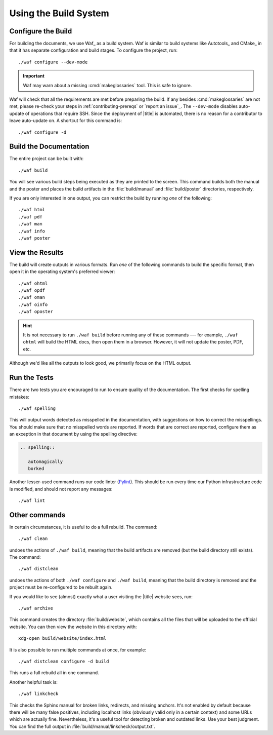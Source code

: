.. spelling::

   linter

========================
 Using the Build System
========================

Configure the Build
===================

For building the documents, we use Waf_ as a build system. Waf is similar to build systems like Autotools_ and CMake_ in that it has separate configuration and build stages. To configure the project, run::

   ./waf configure --dev-mode

.. important:: Waf may warn about a missing :cmd:`makeglossaries` tool. This is safe to ignore.

Waf will check that all the requirements are met before preparing the build. If any besides :cmd:`makeglossaries` are not met, please re-check your steps in :ref:`contributing-prereqs` or `report an issue`_. The ``--dev-mode`` disables auto-update of operations that require SSH. Since the deployment of |title| is automated, there is no reason for a contributor to leave auto-update on. A shortcut for this command is::

   ./waf configure -d

.. _contributing-build-docs:

Build the Documentation
=======================

The entire project can be built with::

   ./waf build

You will see various build steps being executed as they are printed to the screen. This command builds both the manual and the poster and places the build artifacts in the :file:`build/manual` and :file:`build/poster` directories, respectively.

If you are only interested in one output, you can restrict the build by running *one* of the following::

   ./waf html
   ./waf pdf
   ./waf man
   ./waf info
   ./waf poster

.. _contributing-view-results:

View the Results
================

The build will create outputs in various formats. Run *one* of the following commands to build the specific format, then open it in the operating system's preferred viewer::

   ./waf ohtml
   ./waf opdf
   ./waf oman
   ./waf oinfo
   ./waf oposter

.. hint:: It is not necessary to run ``./waf build`` before running any of these commands --- for example, ``./waf ohtml`` will build the HTML docs, then open them in a browser. However, it will not update the poster, PDF, etc.

Although we'd like all the outputs to look good, we primarily focus on the HTML output.

.. _contributing-run-tests:

Run the Tests
=============

There are two tests you are encouraged to run to ensure quality of the documentation. The first checks for spelling mistakes::

   ./waf spelling

This will output words detected as misspelled in the documentation, with suggestions on how to correct the misspellings. You should make sure that no misspelled words are reported. If words that are correct are reported, configure them as an exception in that document by using the spelling directive:

.. code-block:: rst

   .. spelling::

      automagically
      borked

Another lesser-used command runs our code linter (Pylint_). This should be run every time our Python infrastructure code is modified, and should not report any messages::

   ./waf lint

.. _Pylint: http://pylint.org/

Other commands
==============

In certain circumstances, it is useful to do a full rebuild. The command::

   ./waf clean

undoes the actions of ``./waf build``, meaning that the build artifacts are removed (but the build directory still exists). The command::

   ./waf distclean

undoes the actions of both ``./waf configure`` and ``./waf build``, meaning that the build directory is removed and the project must be re-configured to be rebuilt again.

If you would like to see (almost) exactly what a user visiting the |title| website sees, run::

   ./waf archive

This command creates the directory :file:`build/website`, which contains all the files that will be uploaded to the official website. You can then view the website in this directory with::

   xdg-open build/website/index.html

It is also possible to run multiple commands at once, for example::

   ./waf distclean configure -d build

This runs a full rebuild all in one command.

Another helpful task is::

    ./waf linkcheck

This checks the Sphinx manual for broken links, redirects, and missing anchors. It's not enabled by default because there will be many false positives, including localhost links (obviously valid only in a certain context) and some URLs which are actually fine. Nevertheless, it's a useful tool for detecting broken and outdated links. Use your best judgment. You can find the full output in :file:`build/manual/linkcheck/output.txt`.
